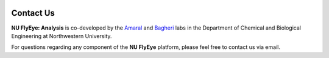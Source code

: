 .. image:: graphics/Northwestern_purple_RGB.png
   :width: 50%
   :align: right
   :alt: nulogo

Contact Us
==========


**NU FlyEye: Analysis** is co-developed by the `Amaral <https://amaral.northwestern.edu/>`_ and `Bagheri <http://bagheri.northwestern.edu/>`_ labs in the Department of Chemical and Biological Engineering at Northwestern University.

For questions regarding any component of the **NU FlyEye** platform, please feel free to contact us via email.

